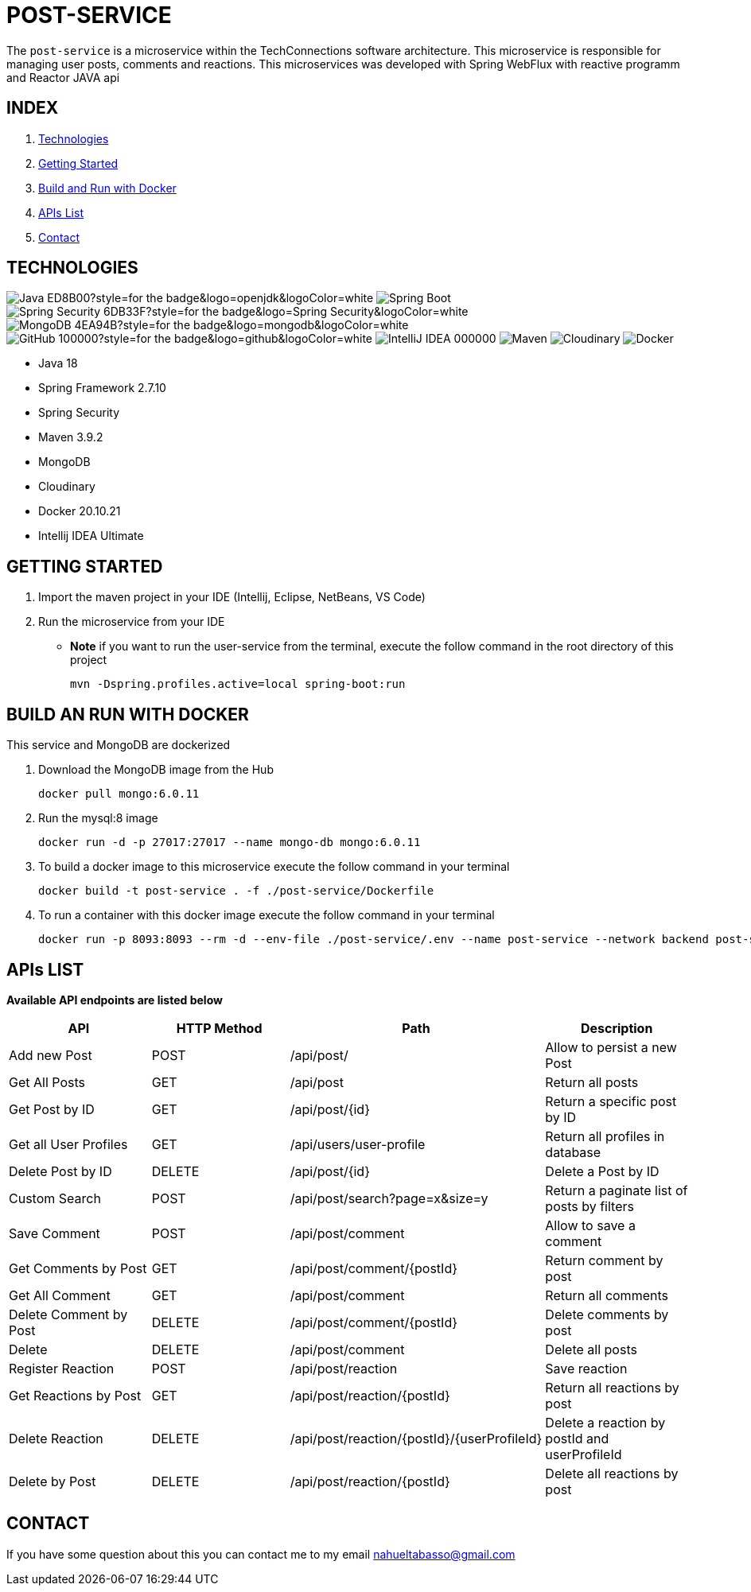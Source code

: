 = POST-SERVICE

The `post-service` is a microservice within the TechConnections software architecture. This microservice is
responsible for managing user posts, comments and reactions.
This microservices was developed with Spring WebFlux with reactive programm and Reactor JAVA api

== INDEX

1. <<technologies, Technologies>>
2. <<getting-started, Getting Started>>
3. <<docker, Build and Run with Docker>>
4. <<apis, APIs List>>
5. <<contact, Contact>>

[[technologies]]
== TECHNOLOGIES
image:https://img.shields.io/badge/Java-ED8B00?style=for-the-badge&logo=openjdk&logoColor=white[]
image:https://img.shields.io/badge/Spring-6DB33F?style=for-the-badge&logo=spring&logoColor=white[Spring Boot, title="Spring Boot", alt="Spring Boot"]
image:https://img.shields.io/badge/Spring_Security-6DB33F?style=for-the-badge&logo=Spring-Security&logoColor=white[]
image:https://img.shields.io/badge/MongoDB-4EA94B?style=for-the-badge&logo=mongodb&logoColor=white[]
image:https://img.shields.io/badge/GitHub-100000?style=for-the-badge&logo=github&logoColor=white[]
image:https://img.shields.io/badge/IntelliJ_IDEA-000000.svg?style=for-the-badge&logo=intellij-idea&logoColor=white[]
image:https://img.shields.io/badge/maven-✓-blue.svg[Maven, title="Maven", alt="Maven"]
image:https://img.shields.io/badge/Cloudinary-✓-red.svg[Cloudinary, title="Cloudinary", alt="Cloudinary"]
image:https://img.shields.io/badge/Docker-✓-blue.svg[Docker, title="Docker", alt="Docker"]

* Java 18
* Spring Framework 2.7.10
* Spring Security
* Maven 3.9.2
* MongoDB
* Cloudinary
* Docker 20.10.21
* Intellij IDEA Ultimate

[[getting-started]]
== GETTING STARTED

1. Import the maven project in your IDE (Intellij, Eclipse, NetBeans, VS Code)
2. Run the microservice from your IDE

* *Note* if you want to run the user-service from the terminal, execute the follow command
in the root directory of this project
[source]
mvn -Dspring.profiles.active=local spring-boot:run

[[docker]]
== BUILD AN RUN WITH DOCKER

This service and MongoDB are dockerized

1. Download the MongoDB image from the Hub
[source]
docker pull mongo:6.0.11

2. Run the mysql:8 image
[source]
docker run -d -p 27017:27017 --name mongo-db mongo:6.0.11

3. To build a docker image to this microservice execute the follow command in your terminal
[source]
docker build -t post-service . -f ./post-service/Dockerfile

4. To run a container with this docker image execute the follow command in your terminal
[source]
docker run -p 8093:8093 --rm -d --env-file ./post-service/.env --name post-service --network backend post-service

[[apis]]
== APIs LIST

*Available API endpoints are listed below*

|===
^|API  ^|HTTP Method ^|Path ^|Description

^|Add new Post
^|POST
^|/api/post/
^|Allow to persist a new Post

^|Get All Posts
^|GET
^|/api/post
^|Return all posts

^|Get Post by ID
^|GET
^|/api/post/{id}
^|Return a specific post by ID

^|Get all User Profiles
^|GET
^|/api/users/user-profile
^|Return all profiles in database

^|Delete Post by ID
^|DELETE
^|/api/post/{id}
^|Delete a Post by ID

^|Custom Search
^|POST
^|/api/post/search?page=x&size=y
^|Return a paginate list of posts by filters

^|Save Comment
^|POST
^|/api/post/comment
^|Allow to save a comment

^|Get Comments by Post
^|GET
^|/api/post/comment/{postId}
^|Return comment by post

^|Get All Comment
^|GET
^|/api/post/comment
^|Return all comments

^|Delete Comment by Post
^|DELETE
^|/api/post/comment/{postId}
^|Delete comments by post

^|Delete
^|DELETE
^|/api/post/comment
^|Delete all posts

^|Register Reaction
^|POST
^|/api/post/reaction
^|Save reaction

^|Get Reactions by Post
^|GET
^|/api/post/reaction/{postId}
^|Return all reactions by post

^|Delete Reaction
^|DELETE
^|/api/post/reaction/{postId}/{userProfileId}
^|Delete a reaction by postId and userProfileId

^|Delete by Post
^|DELETE
^|/api/post/reaction/{postId}
^|Delete all reactions by post
|===

[[contact]]
== CONTACT
If you have some question about this you can contact me to my email nahueltabasso@gmail.com
